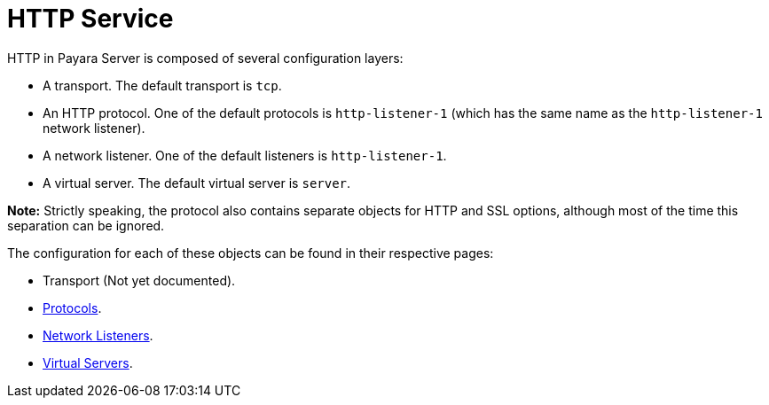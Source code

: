 = HTTP Service

HTTP in Payara Server is composed of several configuration layers:

* A transport. The default transport is `tcp`.
* An HTTP protocol. One of the default protocols is `http-listener-1`
(which has the same name as the `http-listener-1` network listener).
* A network listener. One of the default listeners is `http-listener-1`.
* A virtual server. The default virtual server is `server`.

*Note:* Strictly speaking, the protocol also contains separate objects for HTTP and SSL options,
although most of the time this separation can be ignored.

The configuration for each of these objects can be found in their respective pages:

* Transport (Not yet documented).
* link:protocols.adoc[Protocols].
* link:network-listeners.adoc[Network Listeners].
* link:virtual-servers.adoc[Virtual Servers].